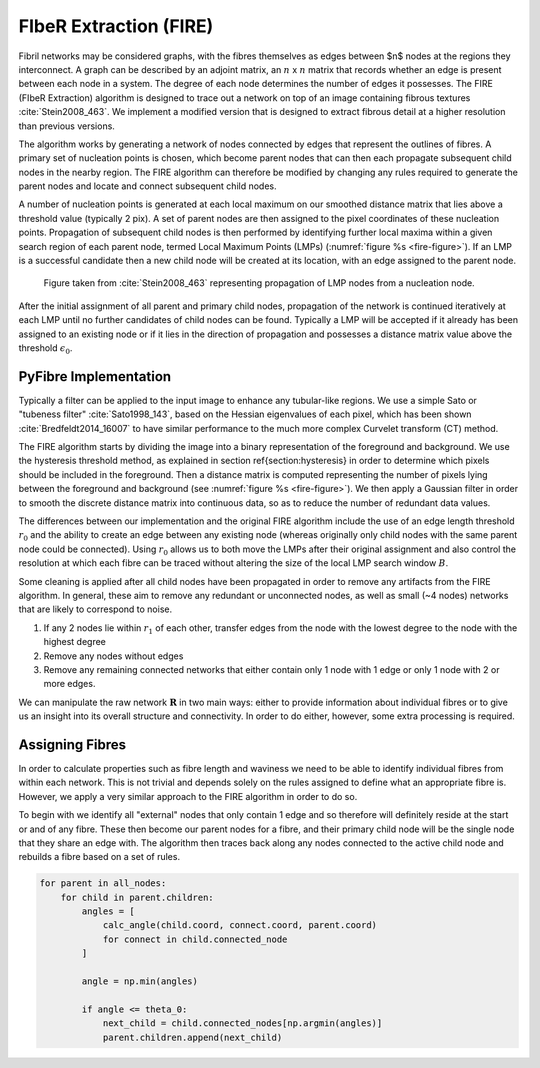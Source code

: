 FIbeR Extraction (FIRE)
-----------------------

Fibril networks may be considered graphs, with the fibres themselves as edges between $n$ nodes at the regions they interconnect.
A graph can be described by an adjoint matrix, an :math:`n` x :math:`n` matrix that records whether an edge is present between each
node in a system. The degree of each node determines the number of edges it possesses. The FIRE (FIbeR Extraction)
algorithm is designed to trace out a network on top of an image containing fibrous textures :cite:`Stein2008_463`.
We implement a modified version that is designed to extract fibrous detail at a higher resolution than previous versions.

The algorithm works by generating a network of nodes connected by edges that represent the outlines of fibres.
A primary set of nucleation points is chosen, which become parent nodes that can then each propagate subsequent
child nodes in the nearby region. The FIRE algorithm can therefore be modified by changing any rules required to generate
the parent nodes and locate and connect subsequent child nodes.

A number of nucleation points is generated at each local maximum on our smoothed distance matrix that lies above a
threshold value (typically 2 pix). A set of parent nodes are then assigned to the pixel coordinates of these nucleation
points. Propagation of subsequent child nodes is then performed by identifying further local maxima within a given
search region of each parent node, termed Local Maximum Points (LMPs) (:numref:`figure %s <fire-figure>`). If an LMP is a
successful candidate then a new child node will be created at its location, with an edge assigned to the parent node.

.. _fire-figure:

.. figure:: FIRE_lmp.pdf

    Figure taken from :cite:`Stein2008_463` representing propagation of LMP nodes from a nucleation node.

After the initial assignment of all parent and primary child nodes, propagation of the network is continued iteratively
at each LMP until no further candidates of child nodes can be found. Typically a LMP will be accepted if it already has
been assigned to an existing node or if it lies in the direction of propagation and possesses a distance matrix value
above the threshold :math:`\epsilon_0`.

PyFibre Implementation
~~~~~~~~~~~~~~~~~~~~~~

Typically a filter can be applied to the input image to enhance any tubular-like regions. We use a simple Sato or
"tubeness filter" :cite:`Sato1998_143`, based on the Hessian eigenvalues of each pixel, which has been shown
:cite:`Bredfeldt2014_16007` to have similar performance to the much more complex Curvelet transform (CT) method.

The FIRE algorithm starts by dividing the image into a binary representation of the foreground and background.
We use the hysteresis threshold method, as explained in section \ref{section:hysteresis} in order to determine which
pixels should be included in the foreground. Then a distance matrix is computed representing the number of pixels
lying between the foreground and background (see :numref:`figure %s <fire-figure>`). We then apply a Gaussian filter
in order to smooth the discrete distance matrix into continuous data, so as to reduce the number of redundant data values.

The differences between our implementation and the original FIRE algorithm include the use of an edge length threshold
:math:`r_0` and the ability to create an edge between any existing node (whereas originally only child nodes with the
same parent node could be connected). Using :math:`r_0` allows us to both move the LMPs after their original assignment
and also control the resolution at which each fibre can be traced without altering the size of the local LMP search
window :math:`B`.

Some cleaning is applied after all child nodes have been propagated in order to remove any artifacts from the FIRE
algorithm. In general, these aim to remove any redundant or unconnected nodes, as well as small (~4 nodes) networks
that are likely to correspond to noise.

#. If any 2 nodes lie within :math:`r_1` of each other, transfer edges from the node with the lowest degree to the
   node with the highest degree
#. Remove any nodes without edges
#. Remove any remaining connected networks that either contain only 1 node with 1 edge or only 1 node with 2 or more edges.

We can manipulate the raw network :math:`\mathbf{R}` in two main ways: either to provide information about individual
fibres or to give us an insight into its overall structure and connectivity. In order to do either, however,
some extra processing is required.

Assigning Fibres
~~~~~~~~~~~~~~~~

In order to calculate properties such as fibre length and waviness we need to be able to identify individual fibres
from within each network. This is not trivial and depends solely on the rules assigned to define what an appropriate
fibre is. However, we apply a very similar approach to the FIRE algorithm in order to do so.

To begin with we identify all  "external" nodes that only contain 1 edge and so therefore will definitely reside at
the start or and of any fibre. These then become our parent nodes for a fibre, and their primary child node will be
the single node that they share an edge with. The algorithm then traces back along any nodes connected to the active
child node and rebuilds a fibre based on a set of rules.


.. code-block:: python

    for parent in all_nodes:
        for child in parent.children:
            angles = [
                calc_angle(child.coord, connect.coord, parent.coord)
                for connect in child.connected_node
            ]

            angle = np.min(angles)

            if angle <= theta_0:
                next_child = child.connected_nodes[np.argmin(angles)]
                parent.children.append(next_child)

.. bibliography:: fire-refs.bib